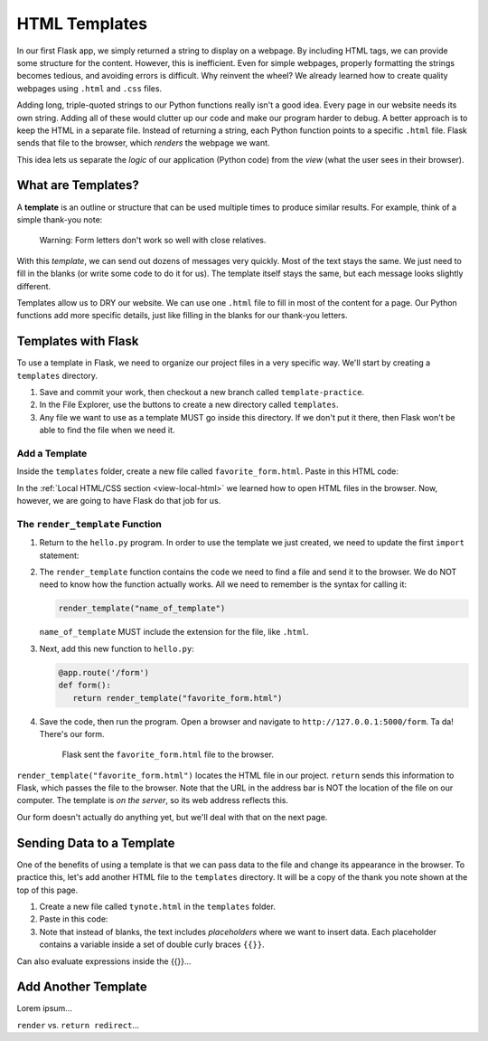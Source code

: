 HTML Templates
==============

In our first Flask app, we simply returned a string to display on a webpage.
By including HTML tags, we can provide some structure for the content. However,
this is inefficient. Even for simple webpages, properly formatting the strings
becomes tedious, and avoiding errors is difficult. Why reinvent the wheel? We
already learned how to create quality webpages using ``.html`` and ``.css``
files.

Adding long, triple-quoted strings to our Python functions really isn't a good
idea. Every page in our website needs its own string. Adding all of these would
clutter up our code and make our program harder to debug. A better approach is
to keep the HTML in a separate file. Instead of returning a string, each Python
function points to a specific ``.html`` file. Flask sends that file to the
browser, which *renders* the webpage we want.

This idea lets us separate the *logic* of our application (Python code) from
the *view* (what the user sees in their browser).

What are Templates?
-------------------

.. index:: ! template
   single: Flask; template

A **template** is an outline or structure that can be used multiple times to
produce similar results. For example, think of a simple thank-you note:

.. figure:: figures/form-letter.png
   :alt: A thank-you note with blanks for filling in names, etc.
   :width: 70%

   Warning: Form letters don't work so well with close relatives.

With this *template*, we can send out dozens of messages very quickly. Most of
the text stays the same. We just need to fill in the blanks (or write some code
to do it for us). The template itself stays the same, but each message looks
slightly different.

Templates allow us to DRY our website. We can use one ``.html`` file to fill in
most of the content for a page. Our Python functions add more specific details,
just like filling in the blanks for our thank-you letters.

Templates with Flask
--------------------

To use a template in Flask, we need to organize our project files in a very
specific way. We'll start by creating a ``templates`` directory.

#. Save and commit your work, then checkout a new branch called
   ``template-practice``.
#. In the File Explorer, use the buttons to create a new directory called
   ``templates``.

   .. todo:: Insert render_template file tree here.

#. Any file we want to use as a template MUST go inside this directory. If we
   don't put it there, then Flask won't be able to find the file when we need
   it.

Add a Template
^^^^^^^^^^^^^^

Inside the ``templates`` folder, create a new file called
``favorite_form.html``. Paste in this HTML code:

.. sourcecode:: html
   :linenos:

   <!DOCTYPE html>
   <html>
      <head>
         <meta charset="UTF-8">
         <meta name="viewport" content="width=device-width">
         <title>Flask Template</title>
      </head>
      <body>
         <form>
            <h2>A Few Of My Favorite Things</h2>
            <label>Favorite Color: <input type="text" name="color"/></label><br>
            <label>Lucky Number: <input type="number" name="luck-num"/></label><br>
            <label>Favorite Class: <input type="text" name="fav-class"/></label><br>
            <label>Favorite Pixar Movie: <input type="text" name="best-pix"/></label><br>
            <button>Submit</button>
         </form>     
      </body>
   </html>

In the :ref:`Local HTML/CSS section <view-local-html>` we learned how to open
HTML files in the browser. Now, however, we are going to have Flask do that job
for us.

The ``render_template`` Function
^^^^^^^^^^^^^^^^^^^^^^^^^^^^^^^^

.. index::
   single: Flask; render_template

#. Return to the ``hello.py`` program. In order to use the template we just
   created, we need to update the first ``import`` statement:

   .. sourcecode:: Python
      :linenos:

      from flask import Flask, render_template

#. The ``render_template`` function contains the code we need to find a file
   and send it to the browser. We do NOT need to know how the function actually
   works. All we need to remember is the syntax for calling it:

   .. sourcecode:: Python

      render_template("name_of_template")

   ``name_of_template`` MUST include the extension for the file, like
   ``.html``.

#. Next, add this new function to ``hello.py``:

   .. sourcecode:: Python

      @app.route('/form')
      def form():
         return render_template("favorite_form.html")

#. Save the code, then run the program. Open a browser and navigate to
   ``http://127.0.0.1:5000/form``. Ta da! There's our form.

   .. figure:: figures/favorite-form.png
      :alt: An HTML form with four input fields plus a Submit button.

      Flask sent the ``favorite_form.html`` file to the browser.

``render_template("favorite_form.html")`` locates the HTML file in our project.
``return`` sends this information to Flask, which passes the file to the
browser. Note that the URL in the address bar is NOT the location of the file
on our computer. The template is *on the server*, so its web address reflects
this.

Our form doesn't actually do anything yet, but we'll deal with that on the next
page.

Sending Data to a Template
--------------------------

One of the benefits of using a template is that we can pass data to the file
and change its appearance in the browser. To practice this, let's add another
HTML file to the ``templates`` directory. It will be a copy of the thank you
note shown at the top of this page.

#. Create a new file called ``tynote.html`` in the ``templates`` folder.
#. Paste in this code:

   .. sourcecode:: html
      :linenos:

      <!DOCTYPE html>
      <html>
         <head>
            <meta charset="UTF-8">
            <meta name="viewport" content="width=device-width">
            <title>Thank You Note</title>
         </head>
         <body>
            <section style="font-size: 18pt;">
                  <p>Dear {{name}},</p>
                  <p>
                     Thank you <em>so much</em> for the {{gift}}. 
                     I'm having lots of fun {{verb}} with it.
                     It's already made me a better {{noun}}!
                  </p>
                  <p>{{closing_word}},</p>
                  <p>{{author}}</p>
            </section>    
         </body>
      </html>

#. Note that instead of blanks, the text includes *placeholders* where we want
   to insert data. Each placeholder contains a variable inside a set of double
   curly braces ``{{}}``.

Can also evaluate expressions inside the {{}}...

Add Another Template
--------------------

Lorem ipsum...

``render`` vs. ``return redirect``...

